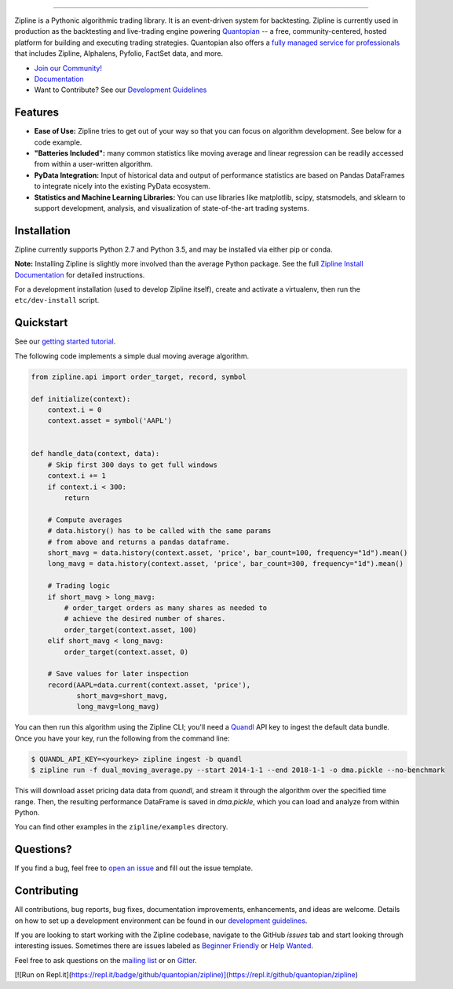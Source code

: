 .. image:: https://media.quantopian.com/logos/open_source/zipline-logo-03_.png
    :target: https://www.zipline.io
    :width: 212px
    :align: center
    :alt: Zipline

=============

|Gitter|
|version status|
|travis status|
|appveyor status|
|Coverage Status|

Zipline is a Pythonic algorithmic trading library. It is an event-driven
system for backtesting. Zipline is currently used in production as the backtesting and live-trading
engine powering `Quantopian <https://www.quantopian.com>`_ -- a free,
community-centered, hosted platform for building and executing trading
strategies. Quantopian also offers a `fully managed service for professionals <https://factset.quantopian.com>`_
that includes Zipline, Alphalens, Pyfolio, FactSet data, and more.

- `Join our Community! <https://groups.google.com/forum/#!forum/zipline>`_
- `Documentation <https://www.zipline.io>`_
- Want to Contribute? See our `Development Guidelines <https://www.zipline.io/development-guidelines>`_

Features
========

- **Ease of Use:** Zipline tries to get out of your way so that you can
  focus on algorithm development. See below for a code example.
- **"Batteries Included":** many common statistics like
  moving average and linear regression can be readily accessed from
  within a user-written algorithm.
- **PyData Integration:** Input of historical data and output of performance statistics are
  based on Pandas DataFrames to integrate nicely into the existing
  PyData ecosystem.
- **Statistics and Machine Learning Libraries:** You can use libraries like matplotlib, scipy,
  statsmodels, and sklearn to support development, analysis, and
  visualization of state-of-the-art trading systems.

Installation
============

Zipline currently supports Python 2.7 and Python 3.5, and may be installed via
either pip or conda.

**Note:** Installing Zipline is slightly more involved than the average Python
package. See the full `Zipline Install Documentation`_ for detailed
instructions.

For a development installation (used to develop Zipline itself), create and
activate a virtualenv, then run the ``etc/dev-install`` script.

Quickstart
==========

See our `getting started tutorial <https://www.zipline.io/beginner-tutorial>`_.

The following code implements a simple dual moving average algorithm.

.. code:: python

    from zipline.api import order_target, record, symbol

    def initialize(context):
        context.i = 0
        context.asset = symbol('AAPL')


    def handle_data(context, data):
        # Skip first 300 days to get full windows
        context.i += 1
        if context.i < 300:
            return

        # Compute averages
        # data.history() has to be called with the same params
        # from above and returns a pandas dataframe.
        short_mavg = data.history(context.asset, 'price', bar_count=100, frequency="1d").mean()
        long_mavg = data.history(context.asset, 'price', bar_count=300, frequency="1d").mean()

        # Trading logic
        if short_mavg > long_mavg:
            # order_target orders as many shares as needed to
            # achieve the desired number of shares.
            order_target(context.asset, 100)
        elif short_mavg < long_mavg:
            order_target(context.asset, 0)

        # Save values for later inspection
        record(AAPL=data.current(context.asset, 'price'),
               short_mavg=short_mavg,
               long_mavg=long_mavg)


You can then run this algorithm using the Zipline CLI; you'll need a `Quandl <https://docs.quandl.com/docs#section-authentication>`__ API key to ingest the default data bundle.
Once you have your key, run the following from the command line:

.. code:: bash

    $ QUANDL_API_KEY=<yourkey> zipline ingest -b quandl
    $ zipline run -f dual_moving_average.py --start 2014-1-1 --end 2018-1-1 -o dma.pickle --no-benchmark

This will download asset pricing data data from `quandl`, and stream it through the algorithm
over the specified time range. Then, the resulting performance DataFrame is saved in `dma.pickle`, which you
can load and analyze from within Python.

You can find other examples in the ``zipline/examples`` directory.

Questions?
==========

If you find a bug, feel free to `open an issue <https://github.com/quantopian/zipline/issues/new>`_ and fill out the issue template.

Contributing
============

All contributions, bug reports, bug fixes, documentation improvements, enhancements, and ideas are welcome. Details on how to set up a development environment can be found in our `development guidelines <https://www.zipline.io/development-guidelines>`_.

If you are looking to start working with the Zipline codebase, navigate to the GitHub `issues` tab and start looking through interesting issues. Sometimes there are issues labeled as `Beginner Friendly <https://github.com/quantopian/zipline/issues?q=is%3Aissue+is%3Aopen+label%3A%22Beginner+Friendly%22>`_ or `Help Wanted <https://github.com/quantopian/zipline/issues?q=is%3Aissue+is%3Aopen+label%3A%22Help+Wanted%22>`_.

Feel free to ask questions on the `mailing list <https://groups.google.com/forum/#!forum/zipline>`_ or on `Gitter <https://gitter.im/quantopian/zipline>`_.



.. |Gitter| image:: https://badges.gitter.im/Join%20Chat.svg
   :target: https://gitter.im/quantopian/zipline?utm_source=badge&utm_medium=badge&utm_campaign=pr-badge&utm_content=badge
.. |version status| image:: https://img.shields.io/pypi/pyversions/zipline.svg
   :target: https://pypi.python.org/pypi/zipline
.. |travis status| image:: https://travis-ci.org/quantopian/zipline.png?branch=master
   :target: https://travis-ci.org/quantopian/zipline
.. |appveyor status| image:: https://ci.appveyor.com/api/projects/status/3dg18e6227dvstw6/branch/master?svg=true
   :target: https://ci.appveyor.com/project/quantopian/zipline/branch/master
.. |Coverage Status| image:: https://coveralls.io/repos/quantopian/zipline/badge.png
   :target: https://coveralls.io/r/quantopian/zipline

.. _`Zipline Install Documentation` : https://www.zipline.io/install
[![Run on Repl.it](https://repl.it/badge/github/quantopian/zipline)](https://repl.it/github/quantopian/zipline)